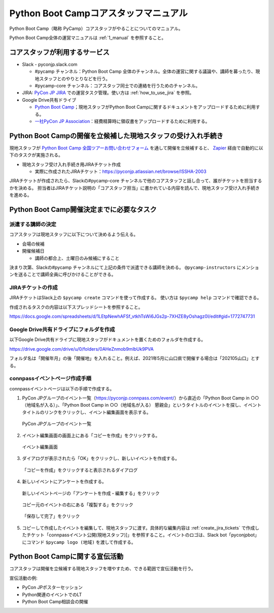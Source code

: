 .. _2_corestaff_manual:

######################################
Python Boot Campコアスタッフマニュアル
######################################

Python Boot Camp（略称 PyCamp）コアスタッフがやることについてのマニュアル。

Python Boot Camp全体の運営マニュアルは :ref:`1_manual` を参照すること。

コアスタッフが利用するサービス
==============================

* Slack - pyconjp.slack.com

  * #pycamp チャンネル：Python Boot Camp 全体のチャンネル。全体の運営に関する議論や、講師を募ったり、現地スタッフとのやりとりなどを行う。
  * #pycamp-core チャンネル：コアスタッフ同士での連絡を行うためのチャンネル。
* JIRA: `PyCon JP JIRA <http://pyconjp.atlassian.net>`_ での運営タスク管理。使い方は :ref:`how_to_use_jira` を参照。
* Google Drive共有ドライブ

  * `Python Boot Camp <https://drive.google.com/drive/u/0/folders/0AHeZnmob9mlbUk9PVA>`_；現地スタッフがPython Boot Campに関するドキュメントをアップロードするために利用する。
  * `一社PyCon JP Association <https://drive.google.com/drive/u/0/folders/0AKLhHa9lUV2NUk9PVA>`_：経費精算時に領収書をアップロードするために利用する。

Python Boot Campの開催を立候補した現地スタッフの受け入れ手続き
==============================================================

現地スタッフが `Python Boot Camp 全国ツアーお問い合わせフォーム <https://docs.google.com/forms/d/e/1FAIpQLSedZskvqmwH_cvwOZecI10PA3KX5d-Ui-74aZro_cvCcTZLMw/viewform>`_ を通して開催を立候補すると、 `Zapier <https://zapier.com/>`_ 経由で自動的に以下のタスクが実施される。

* 現地スタッフ受け入れ手続き用JIRAチケット作成

  * 実際に作成されたJIRAチケット：https://pyconjp.atlassian.net/browse/ISSHA-2003

JIRAチケットが作成されたら、Slackの#pycamp-core チャンネルで他のコアスタッフと話し合って、誰がチケットを担当するかを決める。
担当者はJIRAチケット説明の「コアスタッフ担当」に書かれている内容を読んで、現地スタッフ受け入れ手続きを進める。

Python Boot Camp開催決定までに必要なタスク
==========================================

派遣する講師の決定
------------------

コアスタッフは現地スタッフに以下について決めるよう伝える。

* 会場の候補
* 開催候補日

  * 講師の都合上、土曜日のみ候補にすること

決まり次第、Slackの#pycamp チャンネルにて上記の条件で派遣できる講師を決める。 ``@pycamp-instructors`` にメンションを送ることで講師全員に呼びかけることができる。

.. _create_jira_tickets:

JIRAチケットの作成
------------------

JIRAチケットはSlack上の ``$pycamp create`` コマンドを使って作成する。
使い方は ``$pycamp help`` コマンドで確認できる。

作成されるタスクの内容は以下スプレッドシートを参照すること。

https://docs.google.com/spreadsheets/d/1LEtpNewhAFSf_vtkhTsWi6JGs2p-7XHZE8yOshagz0I/edit#gid=1772747731

Google Drive共有ドライブにフォルダを作成
----------------------------------------

以下Google Drive共有ドライブに現地スタッフがドキュメントを置くためのフォルダを作成する。

https://drive.google.com/drive/u/0/folders/0AHeZnmob9mlbUk9PVA

フォルダ名は「開催年月」の後「開催地」を入れること。例えば、2021年5月に山口県で開催する場合は「202105山口」とする。

connpassイベントページ作成手順
------------------------------

connpassイベントページは以下の手順で作成する。

1. PyCon JPグループのイベント一覧（https://pyconjp.connpass.com/event/）から直近の「Python Boot Camp in ○○（地域名が入る）」、「Python Boot Camp in ○○（地域名が入る） 懇親会」というタイトルのイベントを探し、イベントタイトルのリンクをクリックし、イベント編集画面を表示する。

.. figure:: images/connpass-pyconjp-group-event-page.png
   :width: 400

   PyCon JPグループのイベント一覧

2. イベント編集画面の画面上にある「コピーを作成」をクリックする。

.. figure:: images/connpass-edit-event-page.png
   :width: 400

   イベント編集画面

3. ダイアログが表示されたら「OK」をクリックし、新しいイベントを作成する。

.. figure:: images/connpass-confirm-copy-event.png
   :width: 400

   「コピーを作成」をクリックすると表示されるダイアログ

4. 新しいイベントにアンケートを作成する。

.. figure:: images/connpass-copy-questionnaire-1.png
   :width: 400

   新しいイベントページの「アンケートを作成・編集する」をクリック

.. figure:: images/connpass-copy-questionnaire-2.png
   :width: 400

   コピー元のイベントの右にある「複製する」をクリック

.. figure:: images/connpass-copy-questionnaire-3.png
   :width: 400

   「保存して完了」をクリック

5. コピーして作成したイベントを編集して、現地スタッフに渡す。具体的な編集内容は :ref:`create_jira_tickets` で作成したチケット「connpassイベント公開(現地スタッフ)]」を参照すること。イベントのロゴは、Slack bot「pyconjpbot」にコマンド ``$pycamp logo (地域)`` を渡して作成する。

Python Boot Campに関する宣伝活動
================================

コアスタッフは開催を立候補する現地スタッフを増やすため、できる範囲で宣伝活動を行う。

宣伝活動の例:

* PyCon JPポスターセッション
* Python関連のイベントでのLT
* Python Boot Camp相談会の開催
